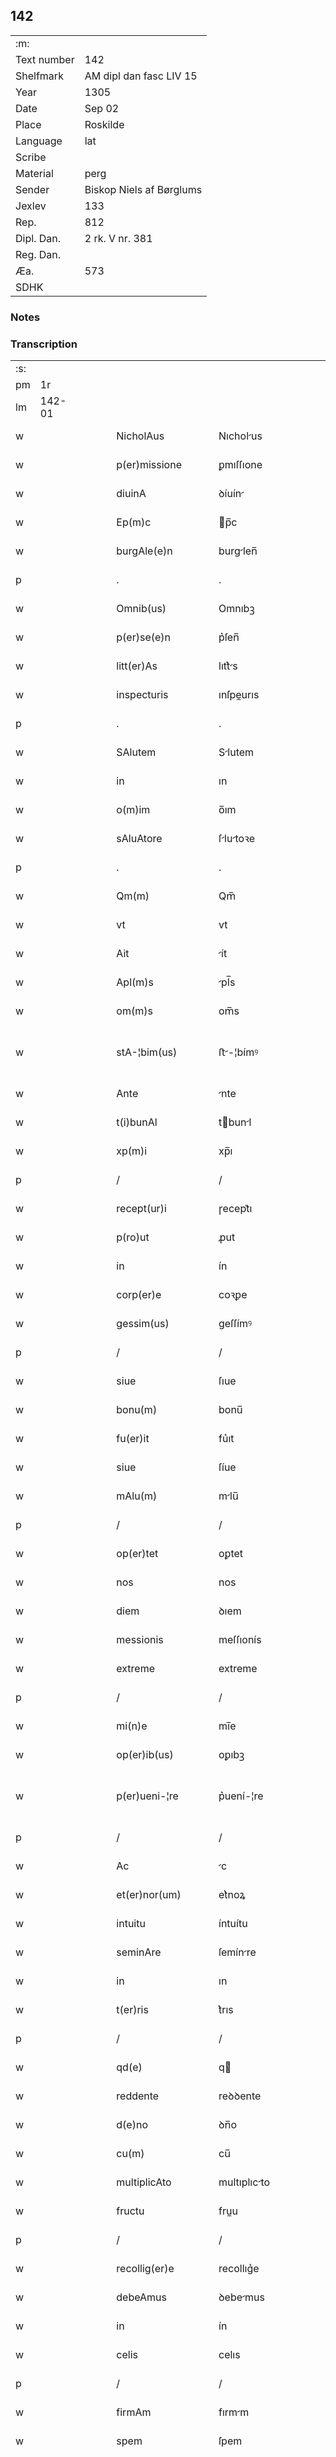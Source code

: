** 142
| :m:         |                          |
| Text number | 142                      |
| Shelfmark   | AM dipl dan fasc LIV 15  |
| Year        | 1305                     |
| Date        | Sep 02                   |
| Place       | Roskilde                 |
| Language    | lat                      |
| Scribe      |                          |
| Material    | perg                     |
| Sender      | Biskop Niels af Børglums |
| Jexlev      | 133                      |
| Rep.        | 812                      |
| Dipl. Dan.  | 2 rk. V nr. 381          |
| Reg. Dan.   |                          |
| Æa.         | 573                      |
| SDHK        |                          |

*** Notes


*** Transcription
| :s: |        |   |   |   |   |                    |                |   |   |   |   |     |   |   |   |               |
| pm  |     1r |   |   |   |   |                    |                |   |   |   |   |     |   |   |   |               |
| lm  | 142-01 |   |   |   |   |                    |                |   |   |   |   |     |   |   |   |               |
| w   |        |   |   |   |   | NicholAus          | Nıcholus      |   |   |   |   | lat |   |   |   |        142-01 |
| w   |        |   |   |   |   | p(er)missione      | ꝑmıſſıone      |   |   |   |   | lat |   |   |   |        142-01 |
| w   |        |   |   |   |   | diuinA             | ꝺíuín         |   |   |   |   | lat |   |   |   |        142-01 |
| w   |        |   |   |   |   | Ep(m)c             | p̅c            |   |   |   |   | lat |   |   |   |        142-01 |
| w   |        |   |   |   |   | burgAle(e)n        | burglen̅       |   |   |   |   | lat |   |   |   |        142-01 |
| p   |        |   |   |   |   | .                  | .              |   |   |   |   | lat |   |   |   |        142-01 |
| w   |        |   |   |   |   | Omnib(us)          | Omnıbꝫ         |   |   |   |   | lat |   |   |   |        142-01 |
| w   |        |   |   |   |   | p(er)se(e)n        | p͛ſen̅           |   |   |   |   | lat |   |   |   |        142-01 |
| w   |        |   |   |   |   | litt(er)As         | lıtt͛s         |   |   |   |   | lat |   |   |   |        142-01 |
| w   |        |   |   |   |   | inspecturis        | ınſpeurıs     |   |   |   |   | lat |   |   |   |        142-01 |
| p   |        |   |   |   |   | .                  | .              |   |   |   |   | lat |   |   |   |        142-01 |
| w   |        |   |   |   |   | SAlutem            | Slutem        |   |   |   |   | lat |   |   |   |        142-01 |
| w   |        |   |   |   |   | in                 | ın             |   |   |   |   | lat |   |   |   |        142-01 |
| w   |        |   |   |   |   | o(m)im             | o̅ım            |   |   |   |   | lat |   |   |   |        142-01 |
| w   |        |   |   |   |   | sAluAtore          | ſlutoꝛe      |   |   |   |   | lat |   |   |   |        142-01 |
| p   |        |   |   |   |   | .                  | .              |   |   |   |   | lat |   |   |   |        142-01 |
| w   |        |   |   |   |   | Qm(m)              | Qm̅             |   |   |   |   | lat |   |   |   |        142-01 |
| w   |        |   |   |   |   | vt                 | vt             |   |   |   |   | lat |   |   |   |        142-01 |
| w   |        |   |   |   |   | Ait                | ít            |   |   |   |   | lat |   |   |   |        142-01 |
| w   |        |   |   |   |   | Apl(m)s            | pl̅s           |   |   |   |   | lat |   |   |   |        142-01 |
| w   |        |   |   |   |   | om(m)s             | om̅s            |   |   |   |   | lat |   |   |   |        142-01 |
| w   |        |   |   |   |   | stA-¦bim(us)       | ﬅ-¦bímꝰ       |   |   |   |   | lat |   |   |   | 142-01—142-02 |
| w   |        |   |   |   |   | Ante               | nte           |   |   |   |   | lat |   |   |   |        142-02 |
| w   |        |   |   |   |   | t(i)bunAl          | tbunl        |   |   |   |   | lat |   |   |   |        142-02 |
| w   |        |   |   |   |   | xp(m)i             | xp̅ı            |   |   |   |   | lat |   |   |   |        142-02 |
| p   |        |   |   |   |   | /                  | /              |   |   |   |   | lat |   |   |   |        142-02 |
| w   |        |   |   |   |   | recept(ur)i        | ɼecept᷑ı        |   |   |   |   | lat |   |   |   |        142-02 |
| w   |        |   |   |   |   | p(ro)ut            | ꝓut            |   |   |   |   | lat |   |   |   |        142-02 |
| w   |        |   |   |   |   | in                 | ín             |   |   |   |   | lat |   |   |   |        142-02 |
| w   |        |   |   |   |   | corp(er)e          | coꝛꝑe          |   |   |   |   | lat |   |   |   |        142-02 |
| w   |        |   |   |   |   | gessim(us)         | geſſímꝰ        |   |   |   |   | lat |   |   |   |        142-02 |
| p   |        |   |   |   |   | /                  | /              |   |   |   |   | lat |   |   |   |        142-02 |
| w   |        |   |   |   |   | siue               | ſıue           |   |   |   |   | lat |   |   |   |        142-02 |
| w   |        |   |   |   |   | bonu(m)            | bonu̅           |   |   |   |   | lat |   |   |   |        142-02 |
| w   |        |   |   |   |   | fu(er)it           | fu͛ıt           |   |   |   |   | lat |   |   |   |        142-02 |
| w   |        |   |   |   |   | siue               | ſíue           |   |   |   |   | lat |   |   |   |        142-02 |
| w   |        |   |   |   |   | mAlu(m)            | mlu̅           |   |   |   |   | lat |   |   |   |        142-02 |
| p   |        |   |   |   |   | /                  | /              |   |   |   |   | lat |   |   |   |        142-02 |
| w   |        |   |   |   |   | op(er)tet          | oꝑtet          |   |   |   |   | lat |   |   |   |        142-02 |
| w   |        |   |   |   |   | nos                | nos            |   |   |   |   | lat |   |   |   |        142-02 |
| w   |        |   |   |   |   | diem               | ꝺıem           |   |   |   |   | lat |   |   |   |        142-02 |
| w   |        |   |   |   |   | messionis          | meſſıonís      |   |   |   |   | lat |   |   |   |        142-02 |
| w   |        |   |   |   |   | extreme            | extreme        |   |   |   |   | lat |   |   |   |        142-02 |
| p   |        |   |   |   |   | /                  | /              |   |   |   |   | lat |   |   |   |        142-02 |
| w   |        |   |   |   |   | mi(n)e             | mı̅e            |   |   |   |   | lat |   |   |   |        142-02 |
| w   |        |   |   |   |   | op(er)ib(us)       | oꝑıbꝫ          |   |   |   |   | lat |   |   |   |        142-02 |
| w   |        |   |   |   |   | p(er)ueni-¦re      | p͛uení-¦re      |   |   |   |   | lat |   |   |   | 142-02—142-03 |
| p   |        |   |   |   |   | /                  | /              |   |   |   |   | lat |   |   |   |        142-03 |
| w   |        |   |   |   |   | Ac                 | c             |   |   |   |   | lat |   |   |   |        142-03 |
| w   |        |   |   |   |   | et(er)nor(um)      | et͛noꝝ          |   |   |   |   | lat |   |   |   |        142-03 |
| w   |        |   |   |   |   | intuitu            | íntuítu        |   |   |   |   | lat |   |   |   |        142-03 |
| w   |        |   |   |   |   | seminAre           | ſemínre       |   |   |   |   | lat |   |   |   |        142-03 |
| w   |        |   |   |   |   | in                 | ın             |   |   |   |   | lat |   |   |   |        142-03 |
| w   |        |   |   |   |   | t(er)ris           | t͛rıs           |   |   |   |   | lat |   |   |   |        142-03 |
| p   |        |   |   |   |   | /                  | /              |   |   |   |   | lat |   |   |   |        142-03 |
| w   |        |   |   |   |   | qd(e)              | q             |   |   |   |   | lat |   |   |   |        142-03 |
| w   |        |   |   |   |   | reddente           | reꝺꝺente       |   |   |   |   | lat |   |   |   |        142-03 |
| w   |        |   |   |   |   | d(e)no             | ꝺn̅o            |   |   |   |   | lat |   |   |   |        142-03 |
| w   |        |   |   |   |   | cu(m)              | cu̅             |   |   |   |   | lat |   |   |   |        142-03 |
| w   |        |   |   |   |   | multiplicAto       | multıplıcto   |   |   |   |   | lat |   |   |   |        142-03 |
| w   |        |   |   |   |   | fructu             | fruu          |   |   |   |   | lat |   |   |   |        142-03 |
| p   |        |   |   |   |   | /                  | /              |   |   |   |   | lat |   |   |   |        142-03 |
| w   |        |   |   |   |   | recollig(er)e      | recollıg͛e      |   |   |   |   | lat |   |   |   |        142-03 |
| w   |        |   |   |   |   | debeAmus           | ꝺebemus       |   |   |   |   | lat |   |   |   |        142-03 |
| w   |        |   |   |   |   | in                 | ín             |   |   |   |   | lat |   |   |   |        142-03 |
| w   |        |   |   |   |   | celis              | celıs          |   |   |   |   | lat |   |   |   |        142-03 |
| p   |        |   |   |   |   | /                  | /              |   |   |   |   | lat |   |   |   |        142-03 |
| w   |        |   |   |   |   | firmAm             | fırmm         |   |   |   |   | lat |   |   |   |        142-03 |
| w   |        |   |   |   |   | spem               | ſpem           |   |   |   |   | lat |   |   |   |        142-03 |
| w   |        |   |   |   |   | fidu-¦ciAm q(ue)   | fıꝺu-¦cım qꝫ  |   |   |   |   | lat |   |   |   | 142-03—142-04 |
| w   |        |   |   |   |   | tenentes           | tenentes       |   |   |   |   | lat |   |   |   |        142-04 |
| p   |        |   |   |   |   | /                  | /              |   |   |   |   | lat |   |   |   |        142-04 |
| w   |        |   |   |   |   | qm(m)              | qm̅             |   |   |   |   | lat |   |   |   |        142-04 |
| w   |        |   |   |   |   | q(i)               | q             |   |   |   |   | lat |   |   |   |        142-04 |
| w   |        |   |   |   |   | p(er)ce            | ꝑce            |   |   |   |   | lat |   |   |   |        142-04 |
| w   |        |   |   |   |   | seminAt            | ſemínt        |   |   |   |   | lat |   |   |   |        142-04 |
| w   |        |   |   |   |   | p(er)ce            | ꝑce            |   |   |   |   | lat |   |   |   |        142-04 |
| w   |        |   |   |   |   | (et)               |               |   |   |   |   | lat |   |   |   |        142-04 |
| w   |        |   |   |   |   | metet              | metet          |   |   |   |   | lat |   |   |   |        142-04 |
| p   |        |   |   |   |   | /                  | /              |   |   |   |   | lat |   |   |   |        142-04 |
| w   |        |   |   |   |   | (et)               |               |   |   |   |   | lat |   |   |   |        142-04 |
| w   |        |   |   |   |   | q(i)               | q             |   |   |   |   | lat |   |   |   |        142-04 |
| w   |        |   |   |   |   | seminAt            | ſemínt        |   |   |   |   | lat |   |   |   |        142-04 |
| w   |        |   |   |   |   | in                 | ín             |   |   |   |   | lat |   |   |   |        142-04 |
| w   |        |   |   |   |   | b(e)ndictionib(us) | bn̅ꝺııonıbꝫ    |   |   |   |   | lat |   |   |   |        142-04 |
| w   |        |   |   |   |   | de                 | ꝺe             |   |   |   |   | lat |   |   |   |        142-04 |
| w   |        |   |   |   |   | b(e)ndictionibus   | bn̅ꝺııonıbus   |   |   |   |   | lat |   |   |   |        142-04 |
| w   |        |   |   |   |   | (et)               |               |   |   |   |   | lat |   |   |   |        142-04 |
| w   |        |   |   |   |   | metet              | metet          |   |   |   |   | lat |   |   |   |        142-04 |
| w   |        |   |   |   |   | vitAm              | ỽıtm          |   |   |   |   | lat |   |   |   |        142-04 |
| w   |        |   |   |   |   | et(er)nAm          | et͛nm          |   |   |   |   | lat |   |   |   |        142-04 |
| p   |        |   |   |   |   | .                  | .              |   |   |   |   | lat |   |   |   |        142-04 |
| w   |        |   |   |   |   | Cum                | Cum            |   |   |   |   | lat |   |   |   |        142-04 |
| w   |        |   |   |   |   | igi-¦tur           | ıgí-¦tur       |   |   |   |   | lat |   |   |   | 142-04—142-05 |
| w   |        |   |   |   |   | dil(m)ce           | ꝺıl̅ce          |   |   |   |   | lat |   |   |   |        142-05 |
| w   |        |   |   |   |   | nob(m)             | nob̅            |   |   |   |   | lat |   |   |   |        142-05 |
| w   |        |   |   |   |   | in                 | ın             |   |   |   |   | lat |   |   |   |        142-05 |
| w   |        |   |   |   |   | xp(m)o             | xp̅o            |   |   |   |   | lat |   |   |   |        142-05 |
| w   |        |   |   |   |   | sc(i)imoniAles     | ſc̅ımoníles    |   |   |   |   | lat |   |   |   |        142-05 |
| w   |        |   |   |   |   | recluse            | recluſe        |   |   |   |   | lat |   |   |   |        142-05 |
| p   |        |   |   |   |   | /                  | /              |   |   |   |   | lat |   |   |   |        142-05 |
| w   |        |   |   |   |   | ordinis            | oꝛꝺınıs        |   |   |   |   | lat |   |   |   |        142-05 |
| w   |        |   |   |   |   | sc(i)i             | ſc̅ı            |   |   |   |   | lat |   |   |   |        142-05 |
| w   |        |   |   |   |   | DAmiAni            | Dmıní        |   |   |   |   | lat |   |   |   |        142-05 |
| w   |        |   |   |   |   | Roskildis          | Roſkılꝺís      |   |   |   |   | lat |   |   |   |        142-05 |
| p   |        |   |   |   |   | /                  | /              |   |   |   |   | lat |   |   |   |        142-05 |
| w   |        |   |   |   |   | p(ro)              | ꝓ              |   |   |   |   | lat |   |   |   |        142-05 |
| w   |        |   |   |   |   | ecc(i)iA           | ecc̅ı          |   |   |   |   | lat |   |   |   |        142-05 |
| w   |        |   |   |   |   | (et)               |               |   |   |   |   | lat |   |   |   |        142-05 |
| w   |        |   |   |   |   | edificiis          | eꝺıfıcíís      |   |   |   |   | lat |   |   |   |        142-05 |
| w   |        |   |   |   |   | monAst(er)ii       | monﬅ͛íí        |   |   |   |   | lat |   |   |   |        142-05 |
| w   |        |   |   |   |   | sui                | ſuí            |   |   |   |   | lat |   |   |   |        142-05 |
| p   |        |   |   |   |   | /                  | /              |   |   |   |   | lat |   |   |   |        142-05 |
| w   |        |   |   |   |   | Ac                 | c             |   |   |   |   | lat |   |   |   |        142-05 |
| w   |        |   |   |   |   | eciAm              | ecım          |   |   |   |   | lat |   |   |   |        142-05 |
| w   |        |   |   |   |   | suste(m)tAcione    | ſuﬅe̅tcıone    |   |   |   |   | lat |   |   |   |        142-05 |
| lm  | 142-06 |   |   |   |   |                    |                |   |   |   |   |     |   |   |   |               |
| w   |        |   |   |   |   | Arte               | rte           |   |   |   |   | lat |   |   |   |        142-06 |
| w   |        |   |   |   |   | vite               | vıte           |   |   |   |   | lat |   |   |   |        142-06 |
| w   |        |   |   |   |   | ip(m)Ar(um)        | ıp̅ꝝ           |   |   |   |   | lat |   |   |   |        142-06 |
| p   |        |   |   |   |   | /                  | /              |   |   |   |   | lat |   |   |   |        142-06 |
| w   |        |   |   |   |   | que                | que            |   |   |   |   | lat |   |   |   |        142-06 |
| w   |        |   |   |   |   | p(ro)              | ꝓ              |   |   |   |   | lat |   |   |   |        142-06 |
| w   |        |   |   |   |   | xp(m)o             | xp̅o            |   |   |   |   | lat |   |   |   |        142-06 |
| w   |        |   |   |   |   | tAnte              | tnte          |   |   |   |   | lat |   |   |   |        142-06 |
| w   |        |   |   |   |   | rigore(m)          | rıgoꝛe̅         |   |   |   |   | lat |   |   |   |        142-06 |
| w   |        |   |   |   |   | religionis         | relıgıonís     |   |   |   |   | lat |   |   |   |        142-06 |
| w   |        |   |   |   |   | ferre              | ferre          |   |   |   |   | lat |   |   |   |        142-06 |
| w   |        |   |   |   |   | decreueru(m)t      | ꝺecreueru̅t     |   |   |   |   | lat |   |   |   |        142-06 |
| p   |        |   |   |   |   | /                  | /              |   |   |   |   | lat |   |   |   |        142-06 |
| w   |        |   |   |   |   | elemosinis         | elemoſínís     |   |   |   |   | lat |   |   |   |        142-06 |
| w   |        |   |   |   |   | i(n)digeAnt        | ı̅ꝺıgent       |   |   |   |   | lat |   |   |   |        142-06 |
| w   |        |   |   |   |   | iuuAri             | íuurí         |   |   |   |   | lat |   |   |   |        142-06 |
| w   |        |   |   |   |   | fideliu(m)         | fıꝺelıu̅        |   |   |   |   | lat |   |   |   |        142-06 |
| p   |        |   |   |   |   | /                  | /              |   |   |   |   | lat |   |   |   |        142-06 |
| w   |        |   |   |   |   | q(i)b(us)          | qbꝫ           |   |   |   |   | lat |   |   |   |        142-06 |
| w   |        |   |   |   |   | ip(m)e             | ıp̅e            |   |   |   |   | lat |   |   |   |        142-06 |
| w   |        |   |   |   |   | or(m)onum          | oꝛ̅onum         |   |   |   |   | lat |   |   |   |        142-06 |
| w   |        |   |   |   |   | suAr(um)           | ſuꝝ           |   |   |   |   | lat |   |   |   |        142-06 |
| lm  | 142-07 |   |   |   |   |                    |                |   |   |   |   |     |   |   |   |               |
| w   |        |   |   |   |   | subsidiA           | ſubſıꝺı       |   |   |   |   | lat |   |   |   |        142-07 |
| w   |        |   |   |   |   | rependere          | repenꝺere      |   |   |   |   | lat |   |   |   |        142-07 |
| w   |        |   |   |   |   | student            | ﬅuꝺent         |   |   |   |   | lat |   |   |   |        142-07 |
| p   |        |   |   |   |   | .                  | .              |   |   |   |   | lat |   |   |   |        142-07 |
| w   |        |   |   |   |   | vniu(er)sitAtem    | ỽníu͛ſıttem    |   |   |   |   | lat |   |   |   |        142-07 |
| w   |        |   |   |   |   | vr(m)am            | ỽr̅am           |   |   |   |   | lat |   |   |   |        142-07 |
| w   |        |   |   |   |   | rogAm(us)          | rogmꝰ         |   |   |   |   | lat |   |   |   |        142-07 |
| w   |        |   |   |   |   | (et)               |               |   |   |   |   | lat |   |   |   |        142-07 |
| w   |        |   |   |   |   | hortAmur           | hoꝛtmur       |   |   |   |   | lat |   |   |   |        142-07 |
| w   |        |   |   |   |   | in                 | ın             |   |   |   |   | lat |   |   |   |        142-07 |
| w   |        |   |   |   |   | d(e)no             | ꝺn̅o            |   |   |   |   | lat |   |   |   |        142-07 |
| p   |        |   |   |   |   | /                  | /              |   |   |   |   | lat |   |   |   |        142-07 |
| w   |        |   |   |   |   | in                 | ín             |   |   |   |   | lat |   |   |   |        142-07 |
| w   |        |   |   |   |   | remissione(m)      | remıſſıone̅     |   |   |   |   | lat |   |   |   |        142-07 |
| w   |        |   |   |   |   | uob(m)             | uob̅            |   |   |   |   | lat |   |   |   |        142-07 |
| w   |        |   |   |   |   | p(m)ccAminu(m)     | p̅ccmínu̅       |   |   |   |   | lat |   |   |   |        142-07 |
| w   |        |   |   |   |   | iniu(m)gentes      | ınıu̅gentes     |   |   |   |   | lat |   |   |   |        142-07 |
| p   |        |   |   |   |   | /                  | /              |   |   |   |   | lat |   |   |   |        142-07 |
| w   |        |   |   |   |   | q(ra)tin(us)       | qtınꝰ         |   |   |   |   | lat |   |   |   |        142-07 |
| w   |        |   |   |   |   | eis                | eıs            |   |   |   |   | lat |   |   |   |        142-07 |
| lm  | 142-08 |   |   |   |   |                    |                |   |   |   |   |     |   |   |   |               |
| w   |        |   |   |   |   | piAs               | pıs           |   |   |   |   | lat |   |   |   |        142-08 |
| w   |        |   |   |   |   | elemosinAs         | elemoſíns     |   |   |   |   | lat |   |   |   |        142-08 |
| p   |        |   |   |   |   | /                  | /              |   |   |   |   | lat |   |   |   |        142-08 |
| w   |        |   |   |   |   | (et)               |               |   |   |   |   | lat |   |   |   |        142-08 |
| w   |        |   |   |   |   | g(ra)tA            | gt           |   |   |   |   | lat |   |   |   |        142-08 |
| w   |        |   |   |   |   | cAritAtis          | crıttıs      |   |   |   |   | lat |   |   |   |        142-08 |
| w   |        |   |   |   |   | sb(m)sidiA         | ſb̅ſıꝺı        |   |   |   |   | lat |   |   |   |        142-08 |
| w   |        |   |   |   |   | erogetis           | erogetıs       |   |   |   |   | lat |   |   |   |        142-08 |
| p   |        |   |   |   |   | /                  | /              |   |   |   |   | lat |   |   |   |        142-08 |
| w   |        |   |   |   |   | vt                 | ỽt             |   |   |   |   | lat |   |   |   |        142-08 |
| w   |        |   |   |   |   | p(er)              | ꝑ              |   |   |   |   | lat |   |   |   |        142-08 |
| w   |        |   |   |   |   | sb(m)uenc(i)onem   | ſb̅uenc̅onem     |   |   |   |   | lat |   |   |   |        142-08 |
| w   |        |   |   |   |   | vr(m)Am            | ỽr̅m           |   |   |   |   | lat |   |   |   |        142-08 |
| w   |        |   |   |   |   | op(us)             | opꝰ            |   |   |   |   | lat |   |   |   |        142-08 |
| w   |        |   |   |   |   | hui(us)modi        | huıꝰmoꝺí       |   |   |   |   | lat |   |   |   |        142-08 |
| w   |        |   |   |   |   | (con)su(m)mAri     | ꝯſu̅mrí        |   |   |   |   | lat |   |   |   |        142-08 |
| w   |        |   |   |   |   | vAleAt             | ỽlet         |   |   |   |   | lat |   |   |   |        142-08 |
| p   |        |   |   |   |   | /                  | /              |   |   |   |   | lat |   |   |   |        142-08 |
| w   |        |   |   |   |   | (et)               |               |   |   |   |   | lat |   |   |   |        142-08 |
| w   |        |   |   |   |   | AliAs              | lıs          |   |   |   |   | lat |   |   |   |        142-08 |
| w   |        |   |   |   |   | eAr(um)            | eꝝ            |   |   |   |   | lat |   |   |   |        142-08 |
| w   |        |   |   |   |   | i(n)dige(m)cie     | ı̅ꝺıge̅cıe       |   |   |   |   | lat |   |   |   |        142-08 |
| w   |        |   |   |   |   | p(ro)ui¦deri       | ꝓuí¦ꝺerí       |   |   |   |   | lat |   |   |   | 142-08—142-09 |
| p   |        |   |   |   |   | /                  | /              |   |   |   |   | lat |   |   |   |        142-09 |
| w   |        |   |   |   |   | Ac                 | c             |   |   |   |   | lat |   |   |   |        142-09 |
| w   |        |   |   |   |   | uos                | uos            |   |   |   |   | lat |   |   |   |        142-09 |
| w   |        |   |   |   |   | p(er)              | ꝑ              |   |   |   |   | lat |   |   |   |        142-09 |
| w   |        |   |   |   |   | h(m)               | h̅              |   |   |   |   | lat |   |   |   |        142-09 |
| w   |        |   |   |   |   | (et)               |               |   |   |   |   | lat |   |   |   |        142-09 |
| w   |        |   |   |   |   | AliA               | lí           |   |   |   |   | lat |   |   |   |        142-09 |
| w   |        |   |   |   |   | bonA               | bon           |   |   |   |   | lat |   |   |   |        142-09 |
| w   |        |   |   |   |   | que                | que            |   |   |   |   | lat |   |   |   |        142-09 |
| w   |        |   |   |   |   | d(e)no             | ꝺn̅o            |   |   |   |   | lat |   |   |   |        142-09 |
| w   |        |   |   |   |   | inspirante         | ínſpırante     |   |   |   |   | lat |   |   |   |        142-09 |
| w   |        |   |   |   |   | fec(er)itis        | fec͛ıtıs        |   |   |   |   | lat |   |   |   |        142-09 |
| p   |        |   |   |   |   | /                  | /              |   |   |   |   | lat |   |   |   |        142-09 |
| w   |        |   |   |   |   | eAr(um)            | eꝝ            |   |   |   |   | lat |   |   |   |        142-09 |
| w   |        |   |   |   |   | Adiuti             | ꝺíutí         |   |   |   |   | lat |   |   |   |        142-09 |
| w   |        |   |   |   |   | p(er)cib(us)       | p͛cıbꝫ          |   |   |   |   | lat |   |   |   |        142-09 |
| p   |        |   |   |   |   | /                  | /              |   |   |   |   | lat |   |   |   |        142-09 |
| w   |        |   |   |   |   | Ad                 | ꝺ             |   |   |   |   | lat |   |   |   |        142-09 |
| w   |        |   |   |   |   | et(er)ne           | et͛ne           |   |   |   |   | lat |   |   |   |        142-09 |
| w   |        |   |   |   |   | possitis           | poſſıtıs       |   |   |   |   | lat |   |   |   |        142-09 |
| w   |        |   |   |   |   | felicitAtis        | felıcıttís    |   |   |   |   | lat |   |   |   |        142-09 |
| w   |        |   |   |   |   | gAudiA             | guꝺı         |   |   |   |   | lat |   |   |   |        142-09 |
| w   |        |   |   |   |   | p(er)uenire        | ꝑueníre        |   |   |   |   | lat |   |   |   |        142-09 |
| p   |        |   |   |   |   | /                  | /              |   |   |   |   | lat |   |   |   |        142-09 |
| w   |        |   |   |   |   | Cupie(m)tes        | Cupıe̅tes       |   |   |   |   | lat |   |   |   |        142-09 |
| lm  | 142-10 |   |   |   |   |                    |                |   |   |   |   |     |   |   |   |               |
| w   |        |   |   |   |   | eciAm              | ecım          |   |   |   |   | lat |   |   |   |        142-10 |
| w   |        |   |   |   |   | vt                 | ỽt             |   |   |   |   | lat |   |   |   |        142-10 |
| w   |        |   |   |   |   | eAr(um)dem         | eꝝꝺem         |   |   |   |   | lat |   |   |   |        142-10 |
| w   |        |   |   |   |   | ecc(i)A            | ecc̅           |   |   |   |   | lat |   |   |   |        142-10 |
| w   |        |   |   |   |   | congruis           | congruís       |   |   |   |   | lat |   |   |   |        142-10 |
| w   |        |   |   |   |   | honorib(us)        | honoꝛıbꝫ       |   |   |   |   | lat |   |   |   |        142-10 |
| w   |        |   |   |   |   | freque(m)tet(ur)   | freque̅tet᷑      |   |   |   |   | lat |   |   |   |        142-10 |
| p   |        |   |   |   |   | /                  | /              |   |   |   |   | lat |   |   |   |        142-10 |
| w   |        |   |   |   |   | o(m)ib(us)         | o̅ıbꝫ           |   |   |   |   | lat |   |   |   |        142-10 |
| w   |        |   |   |   |   | vere               | ỽere           |   |   |   |   | lat |   |   |   |        142-10 |
| w   |        |   |   |   |   | penitentib(us)     | penítentıbꝫ    |   |   |   |   | lat |   |   |   |        142-10 |
| w   |        |   |   |   |   | (et)               |               |   |   |   |   | lat |   |   |   |        142-10 |
| w   |        |   |   |   |   | (con)fessis        | ꝯfeſſıs        |   |   |   |   | lat |   |   |   |        142-10 |
| p   |        |   |   |   |   | /                  | /              |   |   |   |   | lat |   |   |   |        142-10 |
| w   |        |   |   |   |   | q(i)               | q             |   |   |   |   | lat |   |   |   |        142-10 |
| w   |        |   |   |   |   | eis                | eıs            |   |   |   |   | lat |   |   |   |        142-10 |
| w   |        |   |   |   |   | p(ro)              | ꝓ              |   |   |   |   | lat |   |   |   |        142-10 |
| w   |        |   |   |   |   | dc(i)i             | ꝺc̅ı            |   |   |   |   | lat |   |   |   |        142-10 |
| w   |        |   |   |   |   | (con)su(m)mAcone   | ꝯſu̅mcone      |   |   |   |   | lat |   |   |   |        142-10 |
| w   |        |   |   |   |   | op(er)is           | oꝑıs           |   |   |   |   | lat |   |   |   |        142-10 |
| p   |        |   |   |   |   | /                  | /              |   |   |   |   | lat |   |   |   |        142-10 |
| w   |        |   |   |   |   | u(e)l              | ul̅             |   |   |   |   | lat |   |   |   |        142-10 |
| w   |        |   |   |   |   | ip(m)Ar(um)        | ıp̅ꝝ           |   |   |   |   | lat |   |   |   |        142-10 |
| w   |        |   |   |   |   | nc(i)citA¦tib(us)  | nc̅cıt¦tıbꝫ    |   |   |   |   | lat |   |   |   | 142-10—142-11 |
| w   |        |   |   |   |   | releuAndis         | releunꝺıs     |   |   |   |   | lat |   |   |   |        142-11 |
| p   |        |   |   |   |   | /                  | /              |   |   |   |   | lat |   |   |   |        142-11 |
| w   |        |   |   |   |   | mAnu(m)            | mnu̅           |   |   |   |   | lat |   |   |   |        142-11 |
| w   |        |   |   |   |   | porrex(er)int      | poꝛrex͛ınt      |   |   |   |   | lat |   |   |   |        142-11 |
| w   |        |   |   |   |   | Adiut(i)cem        | ꝺíutcem      |   |   |   |   | lat |   |   |   |        142-11 |
| p   |        |   |   |   |   | /                  | /              |   |   |   |   | lat |   |   |   |        142-11 |
| w   |        |   |   |   |   | seu                | ſeu            |   |   |   |   | lat |   |   |   |        142-11 |
| w   |        |   |   |   |   | eAr(um)            | eꝝ            |   |   |   |   | lat |   |   |   |        142-11 |
| w   |        |   |   |   |   | ec(i)cAm           | ec̅cm          |   |   |   |   | lat |   |   |   |        142-11 |
| w   |        |   |   |   |   | cum                | cum            |   |   |   |   | lat |   |   |   |        142-11 |
| w   |        |   |   |   |   | deuoc(i)one        | ꝺeuoc̅one       |   |   |   |   | lat |   |   |   |        142-11 |
| w   |        |   |   |   |   | (et)               |               |   |   |   |   | lat |   |   |   |        142-11 |
| w   |        |   |   |   |   | reu(er)enciA       | reu͛encı       |   |   |   |   | lat |   |   |   |        142-11 |
| w   |        |   |   |   |   | visitAu(er)it      | ỽıſıtu͛ıt      |   |   |   |   | lat |   |   |   |        142-11 |
| p   |        |   |   |   |   | /                  | /              |   |   |   |   | lat |   |   |   |        142-11 |
| w   |        |   |   |   |   | De                 | De             |   |   |   |   | lat |   |   |   |        142-11 |
| w   |        |   |   |   |   | di(n)              | ꝺı̅             |   |   |   |   | lat |   |   |   |        142-11 |
| w   |        |   |   |   |   | o(m)ipotentis      | o̅ıpotentıs     |   |   |   |   | lat |   |   |   |        142-11 |
| w   |        |   |   |   |   | mi(n)A             | mı̅            |   |   |   |   | lat |   |   |   |        142-11 |
| p   |        |   |   |   |   | /                  | /              |   |   |   |   | lat |   |   |   |        142-11 |
| w   |        |   |   |   |   | (et)               |               |   |   |   |   | lat |   |   |   |        142-11 |
| w   |        |   |   |   |   | beAto-¦ru(m)       | beto-¦ru̅      |   |   |   |   | lat |   |   |   | 142-11—142-12 |
| w   |        |   |   |   |   | Petri              | Petrí          |   |   |   |   | lat |   |   |   |        142-12 |
| w   |        |   |   |   |   | (et)               |               |   |   |   |   | lat |   |   |   |        142-12 |
| w   |        |   |   |   |   | PAuli              | Pulí          |   |   |   |   | lat |   |   |   |        142-12 |
| w   |        |   |   |   |   | Apl(m)or(um)       | pl̅oꝝ          |   |   |   |   | lat |   |   |   |        142-12 |
| w   |        |   |   |   |   | eius               | eíus           |   |   |   |   | lat |   |   |   |        142-12 |
| w   |        |   |   |   |   | AuctoritAte        | uoꝛıtte     |   |   |   |   | lat |   |   |   |        142-12 |
| w   |        |   |   |   |   | (con)fisi          | ꝯfıſí          |   |   |   |   | lat |   |   |   |        142-12 |
| p   |        |   |   |   |   | /                  | /              |   |   |   |   | lat |   |   |   |        142-12 |
| w   |        |   |   |   |   | q(ra)drAgintA      | qꝺrgínt     |   |   |   |   | lat |   |   |   |        142-12 |
| w   |        |   |   |   |   | dies               | ꝺíes           |   |   |   |   | lat |   |   |   |        142-12 |
| p   |        |   |   |   |   | /                  | /              |   |   |   |   | lat |   |   |   |        142-12 |
| w   |        |   |   |   |   | de                 | ꝺe             |   |   |   |   | lat |   |   |   |        142-12 |
| w   |        |   |   |   |   | i(n)iunctA         | ı̅íun         |   |   |   |   | lat |   |   |   |        142-12 |
| w   |        |   |   |   |   | s(i)               | s             |   |   |   |   | lat |   |   |   |        142-12 |
| w   |        |   |   |   |   | p(e)niA            | pn̅í           |   |   |   |   | lat |   |   |   |        142-12 |
| p   |        |   |   |   |   | /                  | /              |   |   |   |   | lat |   |   |   |        142-12 |
| w   |        |   |   |   |   | Accede(m)te        | cceꝺe̅te       |   |   |   |   | lat |   |   |   |        142-12 |
| w   |        |   |   |   |   | Ad                 | ꝺ             |   |   |   |   | lat |   |   |   |        142-12 |
| w   |        |   |   |   |   | hoc                | hoc            |   |   |   |   | lat |   |   |   |        142-12 |
| w   |        |   |   |   |   | dyocesAni          | dyoceſní      |   |   |   |   | lat |   |   |   |        142-12 |
| w   |        |   |   |   |   | (con)sensu         | ꝯſenſu         |   |   |   |   | lat |   |   |   |        142-12 |
| w   |        |   |   |   |   | mis(er)icordi-¦ter | mıſ͛ıcoꝛꝺı-¦ter |   |   |   |   | lat |   |   |   | 142-12—142-13 |
| w   |        |   |   |   |   | relAxAmus          | relxmus      |   |   |   |   | lat |   |   |   |        142-13 |
| p   |        |   |   |   |   | .                  | .              |   |   |   |   | lat |   |   |   |        142-13 |
| w   |        |   |   |   |   | DAtum              | Dtum          |   |   |   |   | lat |   |   |   |        142-13 |
| w   |        |   |   |   |   | Roskildis          | Roſkılꝺıs      |   |   |   |   | lat |   |   |   |        142-13 |
| w   |        |   |   |   |   | Anno               | nno           |   |   |   |   | lat |   |   |   |        142-13 |
| w   |        |   |   |   |   | d(e)ni             | ꝺn̅ı            |   |   |   |   | lat |   |   |   |        142-13 |
| w   |        |   |   |   |   | .m(o).             | .ͦ.            |   |   |   |   | lat |   |   |   |        142-13 |
| w   |        |   |   |   |   | CC(o)C.            | CCͦC.           |   |   |   |   | lat |   |   |   |        142-13 |
| w   |        |   |   |   |   | v(o).              | vͦ.             |   |   |   |   | lat |   |   |   |        142-13 |
| w   |        |   |   |   |   | quArto             | qurto         |   |   |   |   | lat |   |   |   |        142-13 |
| w   |        |   |   |   |   | nonAs              | nons          |   |   |   |   | lat |   |   |   |        142-13 |
| w   |        |   |   |   |   | !sempitembris¡     | !ſempıtembꝛís¡ |   |   |   |   | lat |   |   |   |        142-13 |
| :e: |        |   |   |   |   |                    |                |   |   |   |   |     |   |   |   |               |
